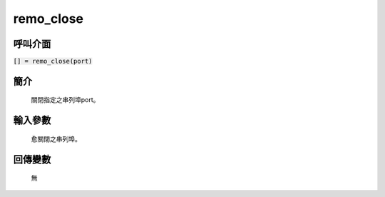remo_close
==========

呼叫介面
^^^^^^^^
:code:`[] = remo_close(port)`

簡介
^^^^
    關閉指定之串列埠port。

輸入參數
^^^^^^^^
    愈關閉之串列埠。

回傳變數
^^^^^^^^
    無

